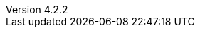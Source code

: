 :revdate:           2017-12-14
:revnumber:         4.2.2
:deprecated:        3.1.2
:deprecatedPubDate: September 28, 2015
:stable:            4.2.2
:stablePubDate:     December 14, 2017
